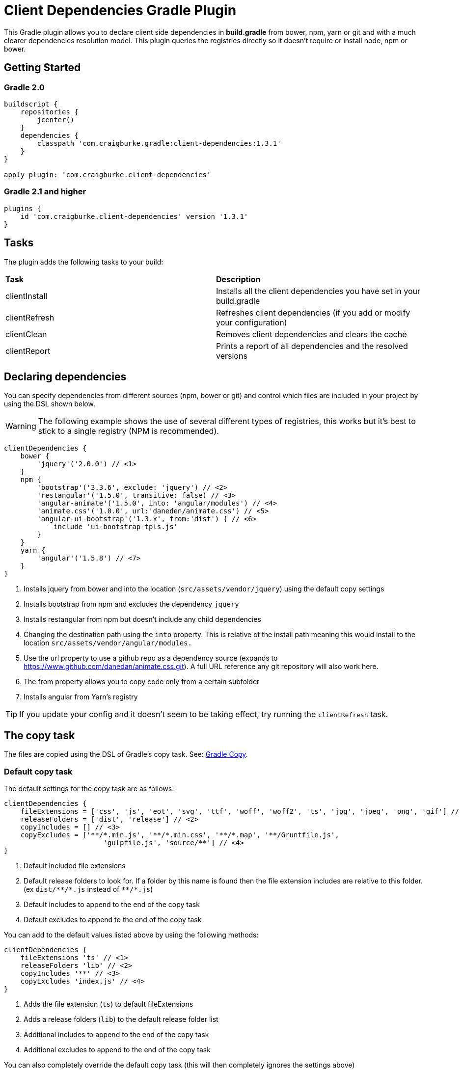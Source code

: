 :version: 1.3.1

ifdef::env-github[]
:tip-caption: :bulb:
:note-caption: :information_source:
:important-caption: :heavy_exclamation_mark:
:caution-caption: :fire:
:warning-caption: :warning:
endif::[]

= Client Dependencies Gradle Plugin

This Gradle plugin allows you to declare client side dependencies in *build.gradle* from bower, npm, yarn or git and
with a much clearer dependencies resolution model. This plugin queries the registries directly so it doesn't require or install node, npm or bower.

== Getting Started

=== Gradle 2.0

[source,gradle,subs='attributes']
----
buildscript {
    repositories {
        jcenter()
    }
    dependencies {
        classpath 'com.craigburke.gradle:client-dependencies:{version}'
    }
}

apply plugin: 'com.craigburke.client-dependencies'
----

=== Gradle 2.1 and higher

[source,gradle,subs='attributes']
----
plugins {
    id 'com.craigburke.client-dependencies' version '{version}'
}
----

== Tasks

The plugin adds the following tasks to your build:

|===

| *Task* | *Description*

| clientInstall | Installs all the client dependencies you have set in your build.gradle

| clientRefresh | Refreshes client dependencies (if you add or modify your configuration)

| clientClean | Removes client dependencies and clears the cache

| clientReport | Prints a report of all dependencies and the resolved versions

|===

== Declaring dependencies

You can specify dependencies from different sources (npm, bower or git) and control which files are included in your project by using the DSL shown below.

WARNING: The following example shows the use of several different types of registries, this works but it's best to stick to a single registry (NPM is recommended).

[source,gradle,subs='attributes']
----
clientDependencies {
    bower {
        'jquery'('2.0.0') // <1>
    }
    npm {
        'bootstrap'('3.3.6', exclude: 'jquery') // <2>
        'restangular'('1.5.0', transitive: false) // <3>
        'angular-animate'('1.5.0', into: 'angular/modules') // <4>
        'animate.css'('1.0.0', url:'daneden/animate.css') // <5>
        'angular-ui-bootstrap'('1.3.x', from:'dist') { // <6>
            include 'ui-bootstrap-tpls.js'
        }
    }
    yarn {
        'angular'('1.5.8') // <7>
    }
}
----
<1> Installs jquery from bower and into the location (`src/assets/vendor/jquery`) using the default copy settings
<2> Installs bootstrap from npm and excludes the dependency `jquery`
<3> Installs restangular from npm but doesn't include any child dependencies
<4> Changing the destination path using the `into` property. This is relative ot the install path meaning this would install to the
location `src/assets/vendor/angular/modules.`
<5> Use the url property to use a github repo as a dependency source (expands to https://www.github.com/danedan/animate.css.git).
    A full URL reference any git repository will also work here.
<6> The from property allows you to copy code only from a certain subfolder
<7> Installs angular from Yarn's registry

TIP: If you update your config and it doesn't seem to be taking effect, try running the `clientRefresh` task.

== The copy task

The files are copied using the DSL of Gradle's copy task. See: https://docs.gradle.org/current/dsl/org.gradle.api.tasks.Copy.html[Gradle Copy].

=== Default copy task

The default settings for the copy task are as follows:
[source,gradle,subs='attributes']
----
clientDependencies {
    fileExtensions = ['css', 'js', 'eot', 'svg', 'ttf', 'woff', 'woff2', 'ts', 'jpg', 'jpeg', 'png', 'gif'] // <1>
    releaseFolders = ['dist', 'release'] // <2>
    copyIncludes = [] // <3>
    copyExcludes = ['**/*.min.js', '**/*.min.css', '**/*.map', '**/Gruntfile.js',
                        'gulpfile.js', 'source/**'] // <4>
}
----
<1> Default included file extensions
<2> Default release folders to look for. If a folder by this name is found then the file extension includes are relative to this folder. (ex `dist/{asterisk}{asterisk}/{asterisk}.js` instead of `{asterisk}{asterisk}/{asterisk}.js`)
<3> Default includes to append to the end of the copy task
<4> Default excludes to append to the end of the copy task

You can add to the default values listed above by using the following methods:

[source,gradle,subs='attributes']
----
clientDependencies {
    fileExtensions 'ts' // <1>
    releaseFolders 'lib' // <2>
    copyIncludes '**' // <3>
    copyExcludes 'index.js' // <4>
}
----
<1> Adds the file extension (`ts`) to default fileExtensions
<2> Adds a release folders (`lib`) to the default release folder list
<3> Additional includes to append to the end of the copy task
<4> Additional excludes to append to the end of the copy task

You can also completely override the default copy task (this will then completely ignores the settings above)

[source,gradle,subs='attributes']
----
clientDependencies {
    defaultCopy = {
        include '**'
        exclude '**/*.less', '**/*.sass'
    }
}
----

=== Overriding the copy task for an individual dependency

By passing a closure as the last argument of a dependency declaration you have full control of what files get copied and where they get copied to.

For example:
[source,gradle,subs='attributes']
----
clientDependencies {
    npm {
        'bootstrap'('3.3.6') {
            include 'dist/**'
            exclude '**/*.min.*', '**/*.map', '**/npm.js'
            eachFile { it.path -= 'dist/' }
        }
    }
}
----

== Registering custom registry

By default two registries named npm and bower are installed. You can either override these or register new custom registries. This allows you to also use it to separate out dependencies (production versus devevelopment dependencies for example).

[source,gradle,subs='attributes']
----
clientDependencies {
    registry 'npmLocal', type:'npm', url:'http://www.example.com/npm/'
    registry 'npmDev', type: 'npm', url:'http://www.example.com/npm/'
    registry 'bowerLocal', type:'bower', url:'http://www.example.com/bower/'

    npmLocal {
        'bootstrap'('3.3.6')
        'myJSLib'('1.0.0')
    }

    npmDev {
        'lodash'('2.4.1')
        'grunt'('1.0.0')
        'grunt-contrib-clean'('~0.6.0')
        'colors'('^0.6.2')
    }

    bowerLocal {
        'jquery'('2.0.0')
        'myBowerJSLib'('1.0.0')
     }
}
----

== Additional Properties

What follows are additional configuration options. With the possible exception of `installDir` you typically won't
need to set any of these options.

[source,gradle,subs='attributes']
----
clientDependencies {
    installDir = 'src/assets/vendor' // <1>
    cacheDir = 'build/client-cache/' // <2>
    useGlobalCache = true // <3>
    checkDownloads = true // <4>
    threadPoolSize = 10 // <5>
}
----
<1> Location that dependencies are installed to
<2> Location of the local project cache
<3> Whether the global caches for bower and npm are searched when resolving dependencies
<4> Whether downloads are checked and verified
<5> Size of thread pool used when downloading and installing dependencies

== Special for Bower repositories
Github credentials can be set in the `clientDependencies` block:

[source,gradle,subs='attributes']
----
clientDependencies {
    githubUsername = project.hasProperty('githubUsername') ? project.githubUsername : '' // <1>
    githubPassword = project.hasProperty('githubPassword') ? project.githubPassword : '' // <2>
}
----
<1> Your Github Username
<2> Your Github password or if you use two factor login (and you really should), your personal access token (see: https://github.com/settings/tokens)

CAUTION: that it is important never to store your Github credentials in your `build.gradle` file. Instead you
can set the values in `~/.gradle/gradle.properties` where they are for your eyes only.

== Contributors

Thank you to the following people who have made significant contributions to this project:

* Janne Ruuttunen - link:https://github.com/jruuttun[@jruuttun]
* Søren Berg Glasius - link:https://github.com/sbglasius[@sbglasius]